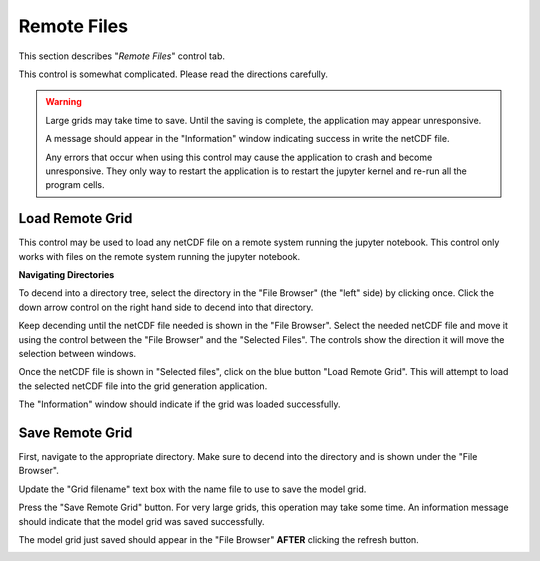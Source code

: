 ************
Remote Files
************

This section describes "`Remote Files`" control tab.

.. image:: ggRemoteFiles.png

This control is somewhat complicated.  Please
read the directions carefully.

.. warning::
    Large grids may take time to save.  Until the saving
    is complete, the application may appear unresponsive.

    A message should appear in the "Information" window
    indicating success in write the netCDF file.

    Any errors that occur when using this control may
    cause the application to crash and become unresponsive.
    They only way to restart the application is to
    restart the jupyter kernel and re-run all the
    program cells.

Load Remote Grid
================

This control may be used to load any
netCDF file on a remote system running
the jupyter notebook.  This control only
works with files on the remote system
running the jupyter notebook.

**Navigating Directories**

To decend into a directory tree, select the
directory in the "File Browser" (the "left" side)
by clicking once.  Click the down arrow control on
the right hand side to decend into that
directory.

.. image:: ggRemoteFileDecend1.png

Keep decending until the netCDF file needed
is shown in the "File Browser".  Select
the needed netCDF file and move it using
the control between the "File Browser"
and the "Selected Files".  The controls
show the direction it will move the
selection between windows.

.. image:: ggRemoteFileSelect1.png

Once the netCDF file is shown in
"Selected files", click on the
blue button "Load Remote Grid".  This
will attempt to load the selected
netCDF file into the grid generation
application.

The "Information" window should indicate
if the grid was loaded successfully.

Save Remote Grid
================

First, navigate to the appropriate directory.
Make sure to decend into the directory and is
shown under the "File Browser".

Update the "Grid filename" text box with the
name file to use to save the model grid.

.. image:: ggRemoteFileSave1.png

Press the "Save Remote Grid" button.  For very
large grids, this operation may take some time.
An information message should indicate that the
model grid was saved successfully.

.. image:: ggRemoteFileSaveMsg.png

The model grid just saved should appear in the
"File Browser" **AFTER** clicking the refresh
button.

.. image:: ggRemoteFileSave2.png

